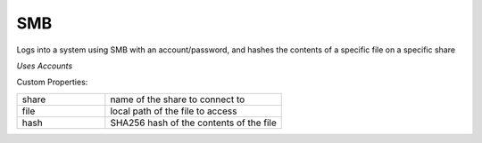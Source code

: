 SMB
^^^
Logs into a system using SMB with an account/password, and hashes the contents of a specific file on a specific share

`Uses Accounts`

Custom Properties:

.. list-table::
   :widths: 25 50

   * - share
     - name of the share to connect to
   * - file
     - local path of the file to access
   * - hash
     - SHA256 hash of the contents of the file

